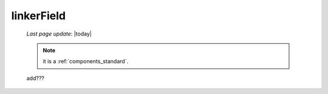 .. _linkerfield:

===========
linkerField
===========
    
    *Last page update*: |today|
    
    .. note:: it is a :ref:`components_standard`.
    
    add???